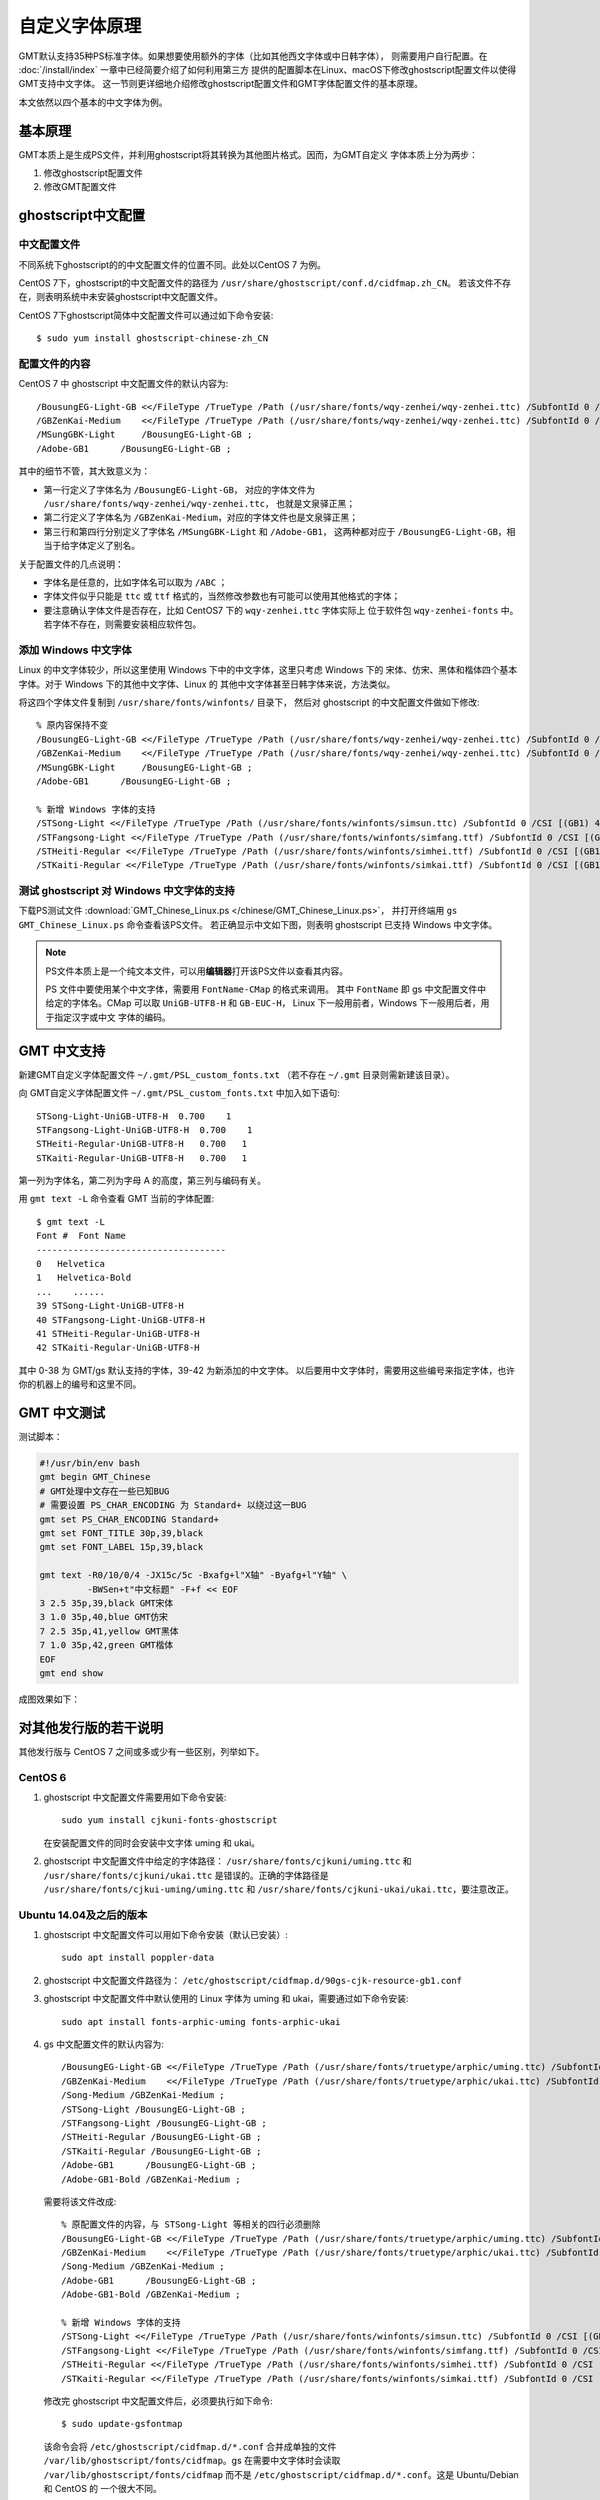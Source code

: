 自定义字体原理
==============

GMT默认支持35种PS标准字体。如果想要使用额外的字体（比如其他西文字体或中日韩字体），
则需要用户自行配置。在 :doc:`/install/index` 一章中已经简要介绍了如何利用第三方
提供的配置脚本在Linux、macOS下修改ghostscript配置文件以使得GMT支持中文字体。
这一节则更详细地介绍修改ghostscript配置文件和GMT字体配置文件的基本原理。

本文依然以四个基本的中文字体为例。

基本原理
--------

GMT本质上是生成PS文件，并利用ghostscript将其转换为其他图片格式。因而，为GMT自定义
字体本质上分为两步：

#. 修改ghostscript配置文件
#. 修改GMT配置文件

ghostscript中文配置
-------------------

中文配置文件
~~~~~~~~~~~~

不同系统下ghostscript的的中文配置文件的位置不同。此处以CentOS 7 为例。

CentOS 7下，ghostscript的中文配置文件的路径为 ``/usr/share/ghostscript/conf.d/cidfmap.zh_CN``。
若该文件不存在，则表明系统中未安装ghostscript中文配置文件。

CentOS 7下ghostscript简体中文配置文件可以通过如下命令安装::

    $ sudo yum install ghostscript-chinese-zh_CN

配置文件的内容
~~~~~~~~~~~~~~

CentOS 7 中 ghostscript 中文配置文件的默认内容为::

    /BousungEG-Light-GB <</FileType /TrueType /Path (/usr/share/fonts/wqy-zenhei/wqy-zenhei.ttc) /SubfontId 0 /CSI [(GB1) 4] >> ;
    /GBZenKai-Medium    <</FileType /TrueType /Path (/usr/share/fonts/wqy-zenhei/wqy-zenhei.ttc) /SubfontId 0 /CSI [(GB1) 4] >> ;
    /MSungGBK-Light     /BousungEG-Light-GB ;
    /Adobe-GB1      /BousungEG-Light-GB ;

其中的细节不管，其大致意义为：

- 第一行定义了字体名为 ``/BousungEG-Light-GB``，
  对应的字体文件为 ``/usr/share/fonts/wqy-zenhei/wqy-zenhei.ttc``，
  也就是文泉驿正黑；
- 第二行定义了字体名为 ``/GBZenKai-Medium``，对应的字体文件也是文泉驿正黑；
- 第三行和第四行分别定义了字体名 ``/MSungGBK-Light`` 和 ``/Adobe-GB1``，
  这两种都对应于 ``/BousungEG-Light-GB``，相当于给字体定义了别名。

关于配置文件的几点说明：

- 字体名是任意的，比如字体名可以取为 ``/ABC`` ；
- 字体文件似乎只能是 ``ttc`` 或 ``ttf`` 格式的，当然修改参数也有可能可以使用其他格式的字体；
- 要注意确认字体文件是否存在，比如 CentOS7 下的 ``wqy-zenhei.ttc`` 字体实际上
  位于软件包 ``wqy-zenhei-fonts`` 中。若字体不存在，则需要安装相应软件包。

添加 Windows 中文字体
~~~~~~~~~~~~~~~~~~~~~

Linux 的中文字体较少，所以这里使用 Windows 下中的中文字体，这里只考虑 Windows 下的
宋体、仿宋、黑体和楷体四个基本字体。对于 Windows 下的其他中文字体、Linux 的
其他中文字体甚至日韩字体来说，方法类似。

将这四个字体文件复制到 ``/usr/share/fonts/winfonts/`` 目录下，
然后对 ghostscript 的中文配置文件做如下修改::

    % 原内容保持不变
    /BousungEG-Light-GB <</FileType /TrueType /Path (/usr/share/fonts/wqy-zenhei/wqy-zenhei.ttc) /SubfontId 0 /CSI [(GB1) 4] >> ;
    /GBZenKai-Medium    <</FileType /TrueType /Path (/usr/share/fonts/wqy-zenhei/wqy-zenhei.ttc) /SubfontId 0 /CSI [(GB1) 4] >> ;
    /MSungGBK-Light     /BousungEG-Light-GB ;
    /Adobe-GB1      /BousungEG-Light-GB ;

    % 新增 Windows 字体的支持
    /STSong-Light <</FileType /TrueType /Path (/usr/share/fonts/winfonts/simsun.ttc) /SubfontId 0 /CSI [(GB1) 4] >> ;
    /STFangsong-Light <</FileType /TrueType /Path (/usr/share/fonts/winfonts/simfang.ttf) /SubfontId 0 /CSI [(GB1) 4] >> ;
    /STHeiti-Regular <</FileType /TrueType /Path (/usr/share/fonts/winfonts/simhei.ttf) /SubfontId 0 /CSI [(GB1) 4] >> ;
    /STKaiti-Regular <</FileType /TrueType /Path (/usr/share/fonts/winfonts/simkai.ttf) /SubfontId 0 /CSI [(GB1) 4] >> ;

测试 ghostscript 对 Windows 中文字体的支持
~~~~~~~~~~~~~~~~~~~~~~~~~~~~~~~~~~~~~~~~~~

下载PS测试文件 :download:`GMT_Chinese_Linux.ps </chinese/GMT_Chinese_Linux.ps>`，
并打开终端用 ``gs GMT_Chinese_Linux.ps`` 命令查看该PS文件。
若正确显示中文如下图，则表明 ghostscript 已支持 Windows 中文字体。

.. figure:: GMT_chinese_windows_fonts.png
   :width: 100%
   :align: center

.. note::

    PS文件本质上是一个纯文本文件，可以用\ **编辑器**\ 打开该PS文件以查看其内容。

    PS 文件中要使用某个中文字体，需要用 ``FontName-CMap`` 的格式来调用。
    其中 ``FontName`` 即 gs 中文配置文件中给定的字体名。CMap 可以取 ``UniGB-UTF8-H``
    和 ``GB-EUC-H``， Linux 下一般用前者，Windows 下一般用后者，用于指定汉字或中文
    字体的编码。

GMT 中文支持
------------

新建GMT自定义字体配置文件 ``~/.gmt/PSL_custom_fonts.txt`` （若不存在 ``~/.gmt``
目录则需新建该目录）。

向 GMT自定义字体配置文件 ``~/.gmt/PSL_custom_fonts.txt`` 中加入如下语句::

    STSong-Light-UniGB-UTF8-H  0.700    1
    STFangsong-Light-UniGB-UTF8-H  0.700    1
    STHeiti-Regular-UniGB-UTF8-H   0.700   1
    STKaiti-Regular-UniGB-UTF8-H   0.700   1

第一列为字体名，第二列为字母 A 的高度，第三列与编码有关。

用 ``gmt text -L`` 命令查看 GMT 当前的字体配置::

    $ gmt text -L
    Font #  Font Name
    ------------------------------------
    0   Helvetica
    1   Helvetica-Bold
    ...    ......
    39 STSong-Light-UniGB-UTF8-H
    40 STFangsong-Light-UniGB-UTF8-H
    41 STHeiti-Regular-UniGB-UTF8-H
    42 STKaiti-Regular-UniGB-UTF8-H

其中 0-38 为 GMT/gs 默认支持的字体，39-42 为新添加的中文字体。
以后要用中文字体时，需要用这些编号来指定字体，也许你的机器上的编号和这里不同。

GMT 中文测试
------------

测试脚本：

.. code-block:: bash

   #!/usr/bin/env bash
   gmt begin GMT_Chinese
   # GMT处理中文存在一些已知BUG
   # 需要设置 PS_CHAR_ENCODING 为 Standard+ 以绕过这一BUG
   gmt set PS_CHAR_ENCODING Standard+
   gmt set FONT_TITLE 30p,39,black
   gmt set FONT_LABEL 15p,39,black

   gmt text -R0/10/0/4 -JX15c/5c -Bxafg+l"X轴" -Byafg+l"Y轴" \
            -BWSen+t"中文标题" -F+f << EOF
   3 2.5 35p,39,black GMT宋体
   3 1.0 35p,40,blue GMT仿宋
   7 2.5 35p,41,yellow GMT黑体
   7 1.0 35p,42,green GMT楷体
   EOF
   gmt end show

成图效果如下：

.. figure:: GMT_chinese.png
   :width: 100%
   :align: center

对其他发行版的若干说明
----------------------

其他发行版与 CentOS 7 之间或多或少有一些区别，列举如下。

CentOS 6
~~~~~~~~

1.  ghostscript 中文配置文件需要用如下命令安装::

        sudo yum install cjkuni-fonts-ghostscript

    在安装配置文件的同时会安装中文字体 uming 和 ukai。

2.  ghostscript 中文配置文件中给定的字体路径： ``/usr/share/fonts/cjkuni/uming.ttc``
    和 ``/usr/share/fonts/cjkuni/ukai.ttc`` 是错误的。正确的字体路径是
    ``/usr/share/fonts/cjkui-uming/uming.ttc`` 和
    ``/usr/share/fonts/cjkuni-ukai/ukai.ttc``，要注意改正。

Ubuntu 14.04及之后的版本
~~~~~~~~~~~~~~~~~~~~~~~~

1.  ghostscript 中文配置文件可以用如下命令安装（默认已安装）::

        sudo apt install poppler-data

2.  ghostscript 中文配置文件路径为： ``/etc/ghostscript/cidfmap.d/90gs-cjk-resource-gb1.conf``
3.  ghostscript 中文配置文件中默认使用的 Linux 字体为 uming 和 ukai，需要通过如下命令安装::

        sudo apt install fonts-arphic-uming fonts-arphic-ukai

4.  gs 中文配置文件的默认内容为::

        /BousungEG-Light-GB <</FileType /TrueType /Path (/usr/share/fonts/truetype/arphic/uming.ttc) /SubfontId 0 /CSI [(GB1) 4] >> ;
        /GBZenKai-Medium    <</FileType /TrueType /Path (/usr/share/fonts/truetype/arphic/ukai.ttc) /SubfontId 0 /CSI [(GB1) 4] >> ;
        /Song-Medium /GBZenKai-Medium ;
        /STSong-Light /BousungEG-Light-GB ;
        /STFangsong-Light /BousungEG-Light-GB ;
        /STHeiti-Regular /BousungEG-Light-GB ;
        /STKaiti-Regular /BousungEG-Light-GB ;
        /Adobe-GB1      /BousungEG-Light-GB ;
        /Adobe-GB1-Bold /GBZenKai-Medium ;

    需要将该文件改成::

        % 原配置文件的内容，与 STSong-Light 等相关的四行必须删除
        /BousungEG-Light-GB <</FileType /TrueType /Path (/usr/share/fonts/truetype/arphic/uming.ttc) /SubfontId 0 /CSI [(GB1) 4] >> ;
        /GBZenKai-Medium    <</FileType /TrueType /Path (/usr/share/fonts/truetype/arphic/ukai.ttc) /SubfontId 0 /CSI [(GB1) 4] >> ;
        /Song-Medium /GBZenKai-Medium ;
        /Adobe-GB1      /BousungEG-Light-GB ;
        /Adobe-GB1-Bold /GBZenKai-Medium ;

        % 新增 Windows 字体的支持
        /STSong-Light <</FileType /TrueType /Path (/usr/share/fonts/winfonts/simsun.ttc) /SubfontId 0 /CSI [(GB1) 4] >> ;
        /STFangsong-Light <</FileType /TrueType /Path (/usr/share/fonts/winfonts/simfang.ttf) /SubfontId 0 /CSI [(GB1) 4] >> ;
        /STHeiti-Regular <</FileType /TrueType /Path (/usr/share/fonts/winfonts/simhei.ttf) /SubfontId 0 /CSI [(GB1) 4] >> ;
        /STKaiti-Regular <</FileType /TrueType /Path (/usr/share/fonts/winfonts/simkai.ttf) /SubfontId 0 /CSI [(GB1) 4] >> ;

    修改完 ghostscript 中文配置文件后，必须要执行如下命令::

        $ sudo update-gsfontmap

    该命令会将 ``/etc/ghostscript/cidfmap.d/*.conf`` 合并成单独的文件
    ``/var/lib/ghostscript/fonts/cidfmap``。gs 在需要中文字体时会读取
    ``/var/lib/ghostscript/fonts/cidfmap`` 而不是
    ``/etc/ghostscript/cidfmap.d/*.conf``。这是 Ubuntu/Debian 和 CentOS 的
    一个很大不同。

参考资料
--------

1. GMT 软件显示汉字的技术原理与实现，赵桂儒，《测绘通报》
2. `ghostscript 中文打印经验 <https://web.archive.org/web/20180112111635/http://guoyoooping.blog.163.com/blog/static/13570518320101291442176>`_
3. `GMT 中文支持 <https://web.archive.org/web/20171130081550/http://xxqhome.blog.163.com/blog/static/1967330202011112810120598/>`_
4. `维基词条：PostScript <https://en.wikipedia.org/wiki/PostScript>`_
5. `Debian Wiki <https://wiki.debian.org/gs-undefoma>`_
